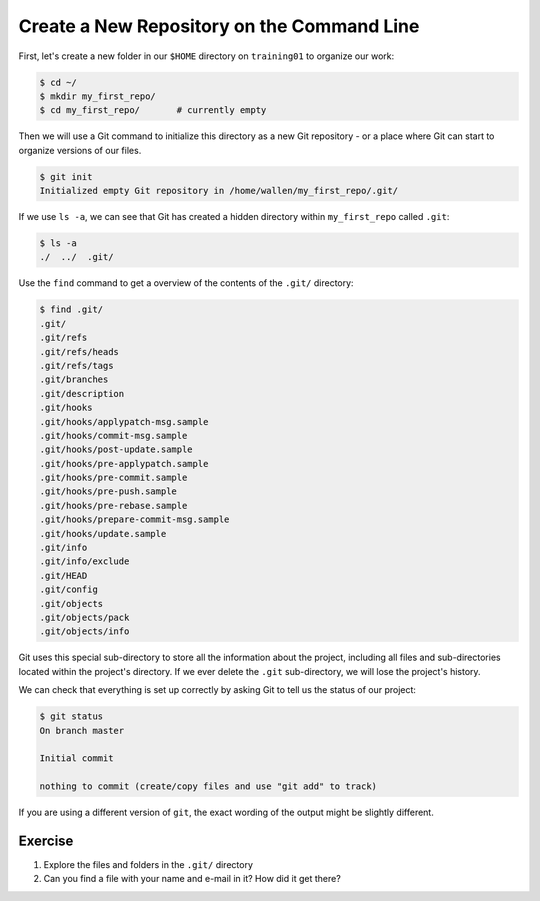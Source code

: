 
Create a New Repository on the Command Line
-------------------------------------------

First, let's create a new folder in our ``$HOME`` directory on ``training01`` to organize our work:

.. code-block:: bash

   $ cd ~/
   $ mkdir my_first_repo/
   $ cd my_first_repo/       # currently empty

Then we will use a Git command to initialize this directory as a new Git repository - or a place where Git can start to organize versions of our files.

.. code-block:: bash

   $ git init
   Initialized empty Git repository in /home/wallen/my_first_repo/.git/

If we use ``ls -a``\ , we can see that Git has created a hidden directory within ``my_first_repo`` called ``.git``\ :

.. code-block:: bash

   $ ls -a
   ./  ../  .git/

Use the ``find`` command to get a overview of the contents of the ``.git/`` directory:

.. code-block:: bash

   $ find .git/
   .git/
   .git/refs
   .git/refs/heads
   .git/refs/tags
   .git/branches
   .git/description
   .git/hooks
   .git/hooks/applypatch-msg.sample
   .git/hooks/commit-msg.sample
   .git/hooks/post-update.sample
   .git/hooks/pre-applypatch.sample
   .git/hooks/pre-commit.sample
   .git/hooks/pre-push.sample
   .git/hooks/pre-rebase.sample
   .git/hooks/prepare-commit-msg.sample
   .git/hooks/update.sample
   .git/info
   .git/info/exclude
   .git/HEAD
   .git/config
   .git/objects
   .git/objects/pack
   .git/objects/info

Git uses this special sub-directory to store all the information about the project,
including all files and sub-directories located within the project's directory.
If we ever delete the ``.git`` sub-directory, we will lose the project's history.

We can check that everything is set up correctly by asking Git to tell us the status of our project:

.. code-block:: bash

   $ git status
   On branch master

   Initial commit

   nothing to commit (create/copy files and use "git add" to track)

If you are using a different version of ``git``\ , the exact
wording of the output might be slightly different.

Exercise
^^^^^^^^


#. Explore the files and folders in the ``.git/`` directory
#. Can you find a file with your name and e-mail in it? How did it get there?
